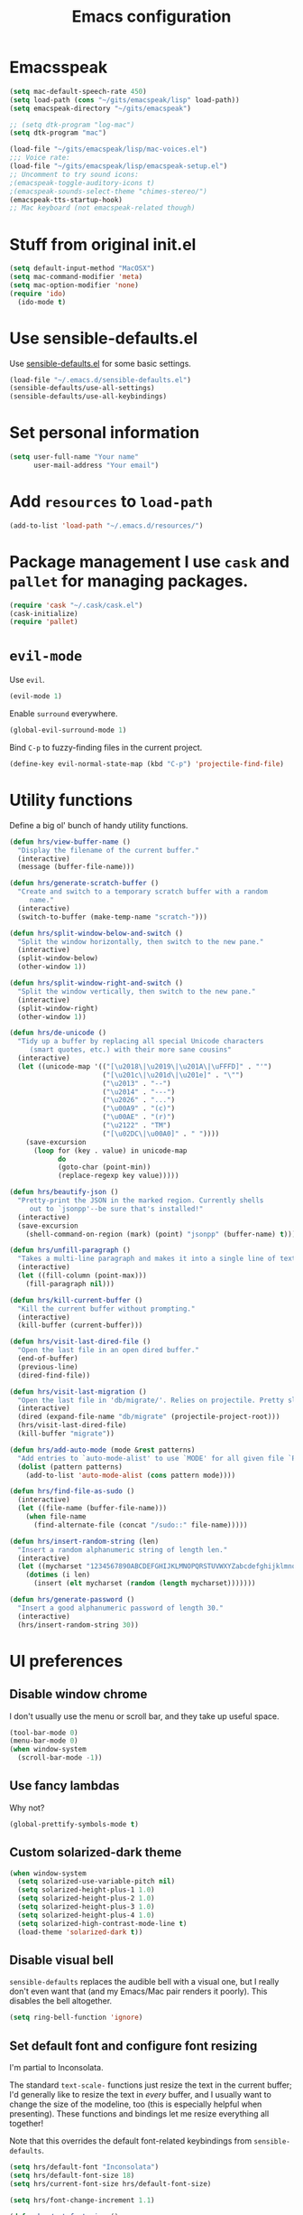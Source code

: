 #+TITLE: Emacs configuration

* Emacsspeak

#+BEGIN_SRC emacs-lisp :tangle yes
  (setq mac-default-speech-rate 450)
  (setq load-path (cons "~/gits/emacspeak/lisp" load-path))
  (setq emacspeak-directory "~/gits/emacspeak")

  ;; (setq dtk-program "log-mac")
  (setq dtk-program "mac")

  (load-file "~/gits/emacspeak/lisp/mac-voices.el")
  ;;; Voice rate:
  (load-file "~/gits/emacspeak/lisp/emacspeak-setup.el")
  ;; Uncomment to try sound icons:
  ;(emacspeak-toggle-auditory-icons t)
  ;(emacspeak-sounds-select-theme "chimes-stereo/")
  (emacspeak-tts-startup-hook)
  ;; Mac keyboard (not emacspeak-related though)
#+END_SRC

* Stuff from original init.el

#+BEGIN_SRC emacs-lisp :tangle yes
  (setq default-input-method "MacOSX")
  (setq mac-command-modifier 'meta)
  (setq mac-option-modifier 'none)
  (require 'ido)
    (ido-mode t)
#+END_SRC

* Use sensible-defaults.el

Use [[https://github.com/hrs/sensible-defaults.el][sensible-defaults.el]] for some basic settings.

#+BEGIN_SRC emacs-lisp :tangle yes
  (load-file "~/.emacs.d/sensible-defaults.el")
  (sensible-defaults/use-all-settings)
  (sensible-defaults/use-all-keybindings)
#+END_SRC

* Set personal information

#+BEGIN_SRC emacs-lisp :tangle no
  (setq user-full-name "Your name"
        user-mail-address "Your email")
#+END_SRC

* Add =resources= to =load-path=

#+BEGIN_SRC emacs-lisp :tangle no
  (add-to-list 'load-path "~/.emacs.d/resources/")
#+END_SRC

* Package management I use =cask= and =pallet= for managing packages.

#+BEGIN_SRC emacs-lisp :tangle no
  (require 'cask "~/.cask/cask.el")
  (cask-initialize)
  (require 'pallet)
#+END_SRC

* =evil-mode=

Use =evil=.

#+BEGIN_SRC emacs-lisp :tangle no
  (evil-mode 1)
#+END_SRC

Enable =surround= everywhere.

#+BEGIN_SRC emacs-lisp :tangle no
  (global-evil-surround-mode 1)
#+END_SRC

Bind =C-p= to fuzzy-finding files in the current project.

#+BEGIN_SRC emacs-lisp :tangle no
  (define-key evil-normal-state-map (kbd "C-p") 'projectile-find-file)
#+END_SRC

* Utility functions

Define a big ol' bunch of handy utility functions.

#+BEGIN_SRC emacs-lisp :tangle yes
  (defun hrs/view-buffer-name ()
    "Display the filename of the current buffer."
    (interactive)
    (message (buffer-file-name)))

  (defun hrs/generate-scratch-buffer ()
    "Create and switch to a temporary scratch buffer with a random
       name."
    (interactive)
    (switch-to-buffer (make-temp-name "scratch-")))

  (defun hrs/split-window-below-and-switch ()
    "Split the window horizontally, then switch to the new pane."
    (interactive)
    (split-window-below)
    (other-window 1))

  (defun hrs/split-window-right-and-switch ()
    "Split the window vertically, then switch to the new pane."
    (interactive)
    (split-window-right)
    (other-window 1))

  (defun hrs/de-unicode ()
    "Tidy up a buffer by replacing all special Unicode characters
       (smart quotes, etc.) with their more sane cousins"
    (interactive)
    (let ((unicode-map '(("[\u2018\|\u2019\|\u201A\|\uFFFD]" . "'")
                         ("[\u201c\|\u201d\|\u201e]" . "\"")
                         ("\u2013" . "--")
                         ("\u2014" . "---")
                         ("\u2026" . "...")
                         ("\u00A9" . "(c)")
                         ("\u00AE" . "(r)")
                         ("\u2122" . "TM")
                         ("[\u02DC\|\u00A0]" . " "))))
      (save-excursion
        (loop for (key . value) in unicode-map
              do
              (goto-char (point-min))
              (replace-regexp key value)))))

  (defun hrs/beautify-json ()
    "Pretty-print the JSON in the marked region. Currently shells
       out to `jsonpp'--be sure that's installed!"
    (interactive)
    (save-excursion
      (shell-command-on-region (mark) (point) "jsonpp" (buffer-name) t)))

  (defun hrs/unfill-paragraph ()
    "Takes a multi-line paragraph and makes it into a single line of text."
    (interactive)
    (let ((fill-column (point-max)))
      (fill-paragraph nil)))

  (defun hrs/kill-current-buffer ()
    "Kill the current buffer without prompting."
    (interactive)
    (kill-buffer (current-buffer)))

  (defun hrs/visit-last-dired-file ()
    "Open the last file in an open dired buffer."
    (end-of-buffer)
    (previous-line)
    (dired-find-file))

  (defun hrs/visit-last-migration ()
    "Open the last file in 'db/migrate/'. Relies on projectile. Pretty sloppy."
    (interactive)
    (dired (expand-file-name "db/migrate" (projectile-project-root)))
    (hrs/visit-last-dired-file)
    (kill-buffer "migrate"))

  (defun hrs/add-auto-mode (mode &rest patterns)
    "Add entries to `auto-mode-alist' to use `MODE' for all given file `PATTERNS'."
    (dolist (pattern patterns)
      (add-to-list 'auto-mode-alist (cons pattern mode))))

  (defun hrs/find-file-as-sudo ()
    (interactive)
    (let ((file-name (buffer-file-name)))
      (when file-name
        (find-alternate-file (concat "/sudo::" file-name)))))

  (defun hrs/insert-random-string (len)
    "Insert a random alphanumeric string of length len."
    (interactive)
    (let ((mycharset "1234567890ABCDEFGHIJKLMNOPQRSTUVWXYZabcdefghijklmnopqrstyvwxyz"))
      (dotimes (i len)
        (insert (elt mycharset (random (length mycharset)))))))

  (defun hrs/generate-password ()
    "Insert a good alphanumeric password of length 30."
    (interactive)
    (hrs/insert-random-string 30))
#+END_SRC

* UI preferences
** Disable window chrome

I don't usually use the menu or scroll bar, and they take up useful space.

#+BEGIN_SRC emacs-lisp :tangle no
  (tool-bar-mode 0)
  (menu-bar-mode 0)
  (when window-system
    (scroll-bar-mode -1))
#+END_SRC

** Use fancy lambdas

Why not?

#+BEGIN_SRC emacs-lisp :tangle no
  (global-prettify-symbols-mode t)
#+END_SRC

** Custom solarized-dark theme

#+BEGIN_SRC emacs-lisp :tangle no
  (when window-system
    (setq solarized-use-variable-pitch nil)
    (setq solarized-height-plus-1 1.0)
    (setq solarized-height-plus-2 1.0)
    (setq solarized-height-plus-3 1.0)
    (setq solarized-height-plus-4 1.0)
    (setq solarized-high-contrast-mode-line t)
    (load-theme 'solarized-dark t))
 #+END_SRC

** Disable visual bell

=sensible-defaults= replaces the audible bell with a visual one, but I really
don't even want that (and my Emacs/Mac pair renders it poorly). This disables
the bell altogether.

#+BEGIN_SRC emacs-lisp :tangle no
  (setq ring-bell-function 'ignore)
#+END_SRC

** Set default font and configure font resizing

I'm partial to Inconsolata.

The standard =text-scale-= functions just resize the text in the current buffer;
I'd generally like to resize the text in /every/ buffer, and I usually want to
change the size of the modeline, too (this is especially helpful when
presenting). These functions and bindings let me resize everything all together!

Note that this overrides the default font-related keybindings from
=sensible-defaults=.

#+BEGIN_SRC emacs-lisp :tangle yes
  (setq hrs/default-font "Inconsolata")
  (setq hrs/default-font-size 18)
  (setq hrs/current-font-size hrs/default-font-size)

  (setq hrs/font-change-increment 1.1)

  (defun hrs/set-font-size ()
    "Set the font to `hrs/default-font' at `hrs/current-font-size'."
    (set-frame-font
     (concat hrs/default-font "-" (number-to-string hrs/current-font-size))))

  (defun hrs/reset-font-size ()
    "Change font size back to `hrs/default-font-size'."
    (interactive)
    (setq hrs/current-font-size hrs/default-font-size)
    (hrs/set-font-size))

  (defun hrs/increase-font-size ()
    "Increase current font size by a factor of `hrs/font-change-increment'."
    (interactive)
    (setq hrs/current-font-size
          (ceiling (* hrs/current-font-size hrs/font-change-increment)))
    (hrs/set-font-size))

  (defun hrs/decrease-font-size ()
    "Decrease current font size by a factor of `hrs/font-change-increment', down to a minimum size of 1."
    (interactive)
    (setq hrs/current-font-size
          (max 1
               (floor (/ hrs/current-font-size hrs/font-change-increment))))
    (hrs/set-font-size))

  (define-key global-map (kbd "C-)") 'hrs/reset-font-size)
  (define-key global-map (kbd "C-+") 'hrs/increase-font-size)
  (define-key global-map (kbd "C-=") 'hrs/increase-font-size)
  (define-key global-map (kbd "C-_") 'hrs/decrease-font-size)
  (define-key global-map (kbd "C--") 'hrs/decrease-font-size)

  (hrs/reset-font-size)
#+END_SRC

** Highlight the current line

=global-hl-line-mode= softly highlights the background color of the line
containing point. It makes it a bit easier to find point, and it's useful when
pairing or presenting code.

#+BEGIN_SRC emacs-lisp :tangle yes
  (when window-system
    (global-hl-line-mode))
#+END_SRC

** Hide certain modes from the modeline

I'd rather have only a few necessary mode identifiers on my modeline. This
either hides or "renames" a variety of major or minor modes using the =diminish=
package.

#+BEGIN_SRC emacs-lisp :tangle yes
  (defmacro diminish-minor-mode (filename mode &optional abbrev)
    `(eval-after-load (symbol-name ,filename)
       '(diminish ,mode ,abbrev)))

  (defmacro diminish-major-mode (mode-hook abbrev)
    `(add-hook ,mode-hook
               (lambda () (setq mode-name ,abbrev))))

  (diminish-minor-mode 'abbrev 'abbrev-mode)
  (diminish-minor-mode 'simple 'auto-fill-function)
  (diminish-minor-mode 'company 'company-mode)
  (diminish-minor-mode 'eldoc 'eldoc-mode)
  (diminish-minor-mode 'flycheck 'flycheck-mode)
  (diminish-minor-mode 'flyspell 'flyspell-mode)
  (diminish-minor-mode 'global-whitespace 'global-whitespace-mode)
  (diminish-minor-mode 'projectile 'projectile-mode)
  (diminish-minor-mode 'ruby-end 'ruby-end-mode)
  (diminish-minor-mode 'subword 'subword-mode)
  (diminish-minor-mode 'undo-tree 'undo-tree-mode)
  (diminish-minor-mode 'yard-mode 'yard-mode)
  (diminish-minor-mode 'yasnippet 'yas-minor-mode)
  (diminish-minor-mode 'wrap-region 'wrap-region-mode)

  (diminish-minor-mode 'paredit 'paredit-mode " π")

  (diminish-major-mode 'emacs-lisp-mode-hook "el")
  (diminish-major-mode 'haskell-mode-hook "λ=")
  (diminish-major-mode 'lisp-interaction-mode-hook "λ")
  (diminish-major-mode 'python-mode-hook "Py")
#+END_SRC

** Highlight uncommitted changes

Use the =diff-hl= package to highlight changed-and-uncommitted lines when
programming.

#+BEGIN_SRC emacs-lisp :tangle no
  (require 'diff-hl)

  (add-hook 'prog-mode-hook 'turn-on-diff-hl-mode)
  (add-hook 'vc-dir-mode-hook 'turn-on-diff-hl-mode)
#+END_SRC

* Programming customizations

I like shallow indentation, but tabs are displayed as 8 characters by default.
This reduces that.

#+BEGIN_SRC emacs-lisp :tangle no
  (setq-default tab-width 2)
#+END_SRC

** CSS and Sass

Indent 2 spaces and use =rainbow-mode= to display color-related words in the
color they describe.

#+BEGIN_SRC emacs-lisp :tangle no
  (add-hook 'css-mode-hook
            (lambda ()
              (rainbow-mode)
              (setq css-indent-offset 2)))

  (add-hook 'scss-mode-hook 'rainbow-mode)
#+END_SRC

Don't compile the current file every time I save.

#+BEGIN_SRC emacs-lisp :tangle no
  (setq scss-compile-at-save nil)
#+END_SRC

** Haskell

Enable =haskell-doc-mode=, which displays the type signature of a function, and
use smart indentation.

#+BEGIN_SRC emacs-lisp :tangle no
  (setq exec-path (append exec-path (list "~/.cabal/bin")))
#+END_SRC

#+BEGIN_SRC emacs-lisp :tangle no
  (add-hook 'haskell-mode-hook
            (lambda ()
              (haskell-doc-mode)
              (turn-on-haskell-indent)
              (ghc-init)))
#+END_SRC

** JavaScript and CoffeeScript

Indent everything by 2 spaces.

#+BEGIN_SRC emacs-lisp :tangle no
  (setq js-indent-level 2)

  (add-hook 'coffee-mode-hook
            (lambda ()
              (yas-minor-mode 1)
              (setq coffee-tab-width 2)))
#+END_SRC

** Lisps

All the lisps have some shared features, so we want to do the same things for
all of them. That includes using =paredit-mode= to balance parentheses (and
more!), =rainbow-delimiters= to color matching parentheses, and highlighting the
whole expression when point is on a paren.

#+BEGIN_SRC emacs-lisp :tangle yes
  (setq lispy-mode-hooks
        '(clojure-mode-hook
          emacs-lisp-mode-hook
          lisp-mode-hook
          scheme-mode-hook))

  (dolist (hook lispy-mode-hooks)
    (add-hook hook (lambda ()
                     (setq show-paren-style 'expression)
                     (paredit-mode)
                     (rainbow-delimiters-mode))))
#+END_SRC

If I'm writing in Emacs lisp I'd like to use =eldoc-mode= to display
documentation.

#+BEGIN_SRC emacs-lisp :tangle no
  (add-hook 'emacs-lisp-mode-hook 'eldoc-mode)
#+END_SRC

My own silly language ([[https://github.com/hrs/blueprint][blueprint]]) is close enough to Scheme that it can use the
same mode.

#+BEGIN_SRC emacs-lisp :tangle no
  (hrs/add-auto-mode 'scheme-mode "\\.blu$")
#+END_SRC

** Magit

The default behavior of =magit= is to ask before pushing. I haven't had any
problems with accidentally pushing, so I'd rather not confirm that every time.

#+BEGIN_SRC emacs-lisp :tangle no
  (setq magit-push-always-verify nil)
#+END_SRC

I sometimes use =git= from the terminal, and I'll use =emacsclient --tty= to
write commits. I'd like to be in the insert state when my editor pops open for
that.

#+BEGIN_SRC emacs-lisp :tangle no
  (add-hook 'with-editor-mode-hook 'evil-insert-state)
#+END_SRC

** Prolog

I don't write a lot of Prolog, but (oddly enough) I write more Prolog than Perl.

#+BEGIN_SRC emacs-lisp :tangle no
  (hrs/add-auto-mode 'prolog-mode "\\.pl$")
#+END_SRC

** Projectile

Projectile's default binding of =projectile-ag= to =C-c p s s= is clunky enough
that I rarely use it (and forget it when I need it). This binds the
easier-to-type =C-c C-v= and =C-c v= to useful searches.

#+BEGIN_SRC emacs-lisp :tangle no
  (defun hrs/search-project-for-symbol-at-point ()
    "Use `projectile-ag' to search the current project for `symbol-at-point'."
    (interactive)
    (projectile-ag (projectile-symbol-at-point)))

  (global-set-key (kbd "C-c v") 'projectile-ag)
  (global-set-key (kbd "C-c C-v") 'hrs/search-project-for-symbol-at-point)
#+END_SRC

** Python

Indent 2 spaces.

#+BEGIN_SRC emacs-lisp :tangle no
  (setq python-indent 2)
#+END_SRC

** Ruby and RSpec

I use =chruby= to switch between versions of Ruby. This sets a default version
to use within Emacs (for things like =xmp= or =rspec=).

#+BEGIN_SRC emacs-lisp :tangle no
  (chruby "ruby-2.3.0")
#+END_SRC

=rcodetools= provides =xmp=, which lets me evaluate a Ruby buffer and display
the results in "magic" (=# =>=) comments.

I disable warnings in Ruby because I disagree with a few of them (complaining
about private =attr_reader=, especially) and they gunk up my buffer.

#+BEGIN_SRC emacs-lisp :tangle no
  (setq xmpfilter-command-name
        "ruby -S xmpfilter --no-warnings --dev --fork --detect-rbtest")
  (require 'rcodetools)
#+END_SRC

There are a bunch of things I'd like to do when I open a Ruby buffer:

- I don't want to insert an encoding comment.
- I want to enable =yas=, =rspec=, =yard=, =flycheck=, and =projectile-rails=.
- I'd like my RSpec tests to be run in a random order, and I'd like the output
  to be colored.
- =C-c C-c= should run =xmp=, to do that nifty "eval into comments" trick.

#+BEGIN_SRC emacs-lisp :tangle no
  (add-hook 'ruby-mode-hook
            (lambda ()
              (setq ruby-insert-encoding-magic-comment nil)
              (yas-minor-mode)
              (rspec-mode)
              (yard-mode)
              (flycheck-mode)
              (local-set-key "\r" 'newline-and-indent)
              (setq rspec-command-options "--color --order random")
              (define-key ruby-mode-map (kbd "C-c C-c") 'xmp)
              (projectile-rails-mode)))
#+END_SRC

I associate =ruby-mode= with Gemfiles, gemspecs, Rakefiles, and Vagrantfiles.

#+BEGIN_SRC emacs-lisp :tangle no
  (hrs/add-auto-mode
   'ruby-mode
   "\\Gemfile$"
   "\\.rake$"
   "\\.gemspec$"
   "\\Guardfile$"
   "\\Rakefile$"
   "\\Vagrantfile$"
   "\\Vagrantfile.local$")
#+END_SRC

When running RSpec tests I'd like to scroll to the first error.

#+BEGIN_SRC emacs-lisp :tangle no
  (add-hook 'rspec-compilation-mode-hook
            (lambda ()
              (make-local-variable 'compilation-scroll-output)
              (setq compilation-scroll-output 'first-error)))
#+END_SRC

** =sh=

Indent with 2 spaces.

#+BEGIN_SRC emacs-lisp :tangle no
  (add-hook 'sh-mode-hook
            (lambda ()
              (setq sh-basic-offset 2
                    sh-indentation 2)))
#+END_SRC

** Slim

If I'm editing Slim templates I'm probably in a Rails project. In that case, I'd
like to still be able to run my tests from a Slim buffer.

#+BEGIN_SRC emacs-lisp :tangle no
  (add-hook 'slim-mode-hook 'rspec-mode)
#+END_SRC

** =web-mode=

If I'm in =web-mode=, I'd like to:

- Color color-related words with =rainbow-mode=.
- Still be able to run RSpec tests from =web-mode= buffers.
- Indent everything with 2 spaces.

#+BEGIN_SRC emacs-lisp :tangle no
  (add-hook 'web-mode-hook
            (lambda ()
              (rainbow-mode)
              (rspec-mode)
              (setq web-mode-markup-indent-offset 2)))
#+END_SRC

Use =web-mode= with embedded Ruby files, regular HTML, and PHP.

#+BEGIN_SRC emacs-lisp :tangle no
  (hrs/add-auto-mode
   'web-mode
   "\\.erb$"
   "\\.html$"
   "\\.php$"
   "\\.rhtml$")
#+END_SRC

** YAML

If I'm editing YAML I'm usually in a Rails project. I'd like to be able to run
the tests from any buffer.

#+BEGIN_SRC emacs-lisp :tangle no
  (add-hook 'yaml-mode-hook 'rspec-mode)
#+END_SRC

* Terminal

I use =multi-term= to manage my shell sessions.

Use a login shell:

#+BEGIN_SRC emacs-lisp :tangle no
  (setq multi-term-program-switches "--login")
#+END_SRC

I'd rather not use Evil in the terminal. It's not especially useful (I don't use
vi bindings in xterm) and it shadows useful keybindings (=C-d= for EOF, for
example).

#+BEGIN_SRC emacs-lisp :tangle no
  (evil-set-initial-state 'term-mode 'emacs)
#+END_SRC

I add a bunch of hooks to =term-mode=:

- I'd like links (URLs, etc) to be clickable.
- Yanking in =term-mode= doesn't quite work. The text from the paste appears in
  the buffer but isn't sent to the shell process. This correctly binds =C-y= and
  middle-click to yank the way we'd expect.
- I bind =M-o= to quickly change windows. I'd like that in terminals, too.
- I don't want to perform =yasnippet= expansion when tab-completing.

#+BEGIN_SRC emacs-lisp :tangle no
  (defun hrs/term-paste (&optional string)
    (interactive)
    (process-send-string
     (get-buffer-process (current-buffer))
     (if string string (current-kill 0))))

  (add-hook 'term-mode-hook
            (lambda ()
              (goto-address-mode)
              (define-key term-raw-map (kbd "C-y") 'hrs/term-paste)
              (define-key term-raw-map (kbd "<mouse-2>") 'hrs/term-paste)
              (define-key term-raw-map (kbd "M-o") 'other-window)
              (setq yas-dont-activate t)))
#+END_SRC

* Publishing and task management with Org-mode

** Display preferences

I like to see an outline of pretty bullets instead of a list of asterisks.

#+BEGIN_SRC emacs-lisp :tangle yes
  (add-hook 'org-mode-hook
            (lambda ()
              (org-bullets-mode t)))
#+END_SRC

I like seeing a little downward-pointing arrow instead of the usual ellipsis
(=...=) that org displays when there's stuff under a header.

#+BEGIN_SRC emacs-lisp :tangle yes
  (setq org-ellipsis "⤵")
#+END_SRC

Use syntax highlighting in source blocks while editing.

#+BEGIN_SRC emacs-lisp :tangle yes
  (setq org-src-fontify-natively t)
#+END_SRC

Make TAB act as if it were issued in a buffer of the language's major mode.

#+BEGIN_SRC emacs-lisp :tangle yes
  (setq org-src-tab-acts-natively t)
#+END_SRC

When editing a code snippet, use the current window rather than popping open a
new one (which shows the same information).

#+BEGIN_SRC emacs-lisp :tangle yes
  (setq org-src-window-setup 'current-window)
#+END_SRC

** Task and org-capture management

Store my org files in =~/org=, maintain an inbox in Dropbox, define the location
of an index file (my main todo list), and archive finished tasks in
=~/org/archive.org=.

#+BEGIN_SRC emacs-lisp :tangle no
  (setq org-directory "~/org")

  (defun org-file-path (filename)
    "Return the absolute address of an org file, given its relative name."
    (concat (file-name-as-directory org-directory) filename))

  (setq org-inbox-file "~/Dropbox/inbox.org")
  (setq org-index-file (org-file-path "index.org"))
  (setq org-archive-location
        (concat (org-file-path "archive.org") "::* From %s"))
#+END_SRC

I use [[http://agiletortoise.com/drafts/][Drafts]] to create new tasks, format them according to a template, and
append them to an "inbox.org" file in my Dropbox. This function lets me import
them easily from that inbox file to my index.

#+BEGIN_SRC emacs-lisp :tangle no
  (defun hrs/copy-tasks-from-inbox ()
    (when (file-exists-p org-inbox-file)
      (save-excursion
        (find-file org-index-file)
        (goto-char (point-max))
        (insert-file-contents org-inbox-file)
        (delete-file org-inbox-file))))
#+END_SRC

I store all my todos in =~/org/index.org=, so I'd like to derive my agenda from
there.

#+BEGIN_SRC emacs-lisp :tangle no
  (setq org-agenda-files (list org-index-file))
#+END_SRC

Hitting =C-c C-x C-s= will mark a todo as done and move it to an appropriate
place in the archive.

#+BEGIN_SRC emacs-lisp :tangle no
  (defun mark-done-and-archive ()
    "Mark the state of an org-mode item as DONE and archive it."
    (interactive)
    (org-todo 'done)
    (org-archive-subtree))

  (define-key global-map "\C-c\C-x\C-s" 'mark-done-and-archive)
#+END_SRC

Record the time that a todo was archived.

#+BEGIN_SRC emacs-lisp :tangle yes
  (setq org-log-done 'time)
#+END_SRC

**** Capturing tasks

Define a few common tasks as capture templates. Specifically, I frequently:

- Record ideas for future blog posts in =~/org/blog-ideas.org=,
- Keep a running grocery list in =~/org/groceries.org=, and
- Maintain a todo list in =~/org/index.org=.

#+BEGIN_SRC emacs-lisp :tangle no
  (setq org-capture-templates
        '(("b" "Blog idea"
           entry
           (file (org-file-path "blog-ideas.org"))
           "* TODO %?\n")

          ("g" "Groceries"
           checkitem
           (file (org-file-path "groceries.org")))

          ("l" "Today I Learned..."
           entry
           (file+datetree (org-file-path "til.org"))
           "* %?\n")

          ("r" "Reading"
           checkitem
           (file (org-file-path "to-read.org")))

          ("t" "Todo"
           entry
           (file org-index-file)
           "* TODO %?\n")))
#+END_SRC

When I'm starting an org capture template I'd like to begin in insert mode. I'm
opening it up in order to start typing something, so this skips a step.

#+BEGIN_SRC emacs-lisp :tangle no
  (add-hook 'org-capture-mode-hook 'evil-insert-state)
#+END_SRC

**** Keybindings

Bind a few handy keys.

#+BEGIN_SRC emacs-lisp :tangle no
  (define-key global-map "\C-cl" 'org-store-link)
  (define-key global-map "\C-ca" 'org-agenda)
  (define-key global-map "\C-cc" 'org-capture)
#+END_SRC

Hit =C-c i= to quickly open up my todo list.

#+BEGIN_SRC emacs-lisp :tangle no
  (defun open-index-file ()
    "Open the master org TODO list."
    (interactive)
    (hrs/copy-tasks-from-inbox)
    (find-file org-index-file)
    (flycheck-mode -1)
    (end-of-buffer))

  (global-set-key (kbd "C-c i") 'open-index-file)
#+END_SRC

Hit =M-n= to quickly open up a capture template for a new todo.

#+BEGIN_SRC emacs-lisp :tangle no
  (defun org-capture-todo ()
    (interactive)
    (org-capture :keys "t"))

  (global-set-key (kbd "M-n") 'org-capture-todo)
  (add-hook 'gfm-mode-hook
            (lambda () (local-set-key (kbd "M-n") 'org-capture-todo)))
  (add-hook 'haskell-mode-hook
            (lambda () (local-set-key (kbd "M-n") 'org-capture-todo)))
#+END_SRC

** Exporting

Allow export to markdown and beamer (for presentations).

#+BEGIN_SRC emacs-lisp :tangle no
  (require 'ox-md)
  (require 'ox-beamer)
#+END_SRC

Allow =babel= to evaluate Emacs lisp, Ruby, dot, or Gnuplot code.

#+BEGIN_SRC emacs-lisp :tangle no
  (org-babel-do-load-languages
   'org-babel-load-languages
   '((emacs-lisp . t)
     (ruby . t)
     (dot . t)
     (gnuplot . t)))
#+END_SRC

#+BEGIN_SRC emacs-lisp :tangle yes
  (org-babel-do-load-languages
   'org-babel-load-languages
   '((ditaa . t)))
#+END_SRC

Don't ask before evaluating code blocks.

#+BEGIN_SRC emacs-lisp :tangle no
  (setq org-confirm-babel-evaluate nil)
#+END_SRC

Associate the "dot" language with the =graphviz-dot= major mode.

#+BEGIN_SRC emacs-lisp :tangle no
  (add-to-list 'org-src-lang-modes '("dot" . graphviz-dot))
#+END_SRC

Translate regular ol' straight quotes to typographically-correct curly quotes
when exporting.

#+BEGIN_SRC emacs-lisp :tangle no
  (setq org-export-with-smart-quotes t)
#+END_SRC

**** Exporting to HTML

Don't include a footer with my contact and publishing information at the bottom
of every exported HTML document.

#+BEGIN_SRC emacs-lisp :tangle no
  (setq org-html-postamble nil)
#+END_SRC

**** Exporting to PDF

I want to produce PDFs with syntax highlighting in the code. The best way to do
that seems to be with the =minted= package, but that package shells out to
=pygments= to do the actual work. =pdflatex= usually disallows shell commands;
this enables that.

#+BEGIN_SRC emacs-lisp :tangle no
  (setq org-latex-pdf-process
        '("pdflatex -shell-escape -interaction nonstopmode -output-directory %o %f"
          "pdflatex -shell-escape -interaction nonstopmode -output-directory %o %f"
          "pdflatex -shell-escape -interaction nonstopmode -output-directory %o %f"))
#+END_SRC

Include the =minted= package in all of my LaTeX exports.

#+BEGIN_SRC emacs-lisp :tangle no
  (add-to-list 'org-latex-packages-alist '("" "minted"))
  (setq org-latex-listings 'minted)
#+END_SRC

**** Exporting projects

I have a few Org project definitions that I maintain in a separate elisp file.

#+BEGIN_SRC emacs-lisp :tangle no
  (load-file ".emacs.d/projects.el")
#+END_SRC

** TeX configuration

I rarely write LaTeX directly any more, but I often export through it with
org-mode, so I'm keeping them together.

Automatically parse the file after loading it.

#+BEGIN_SRC emacs-lisp :tangle no
  (setq TeX-parse-self t)
#+END_SRC

Always use =pdflatex= when compiling LaTeX documents. I don't really have any
use for DVIs.

#+BEGIN_SRC emacs-lisp :tangle no
  (setq TeX-PDF-mode t)
#+END_SRC

Enable a minor mode for dealing with math (it adds a few useful keybindings),
and always treat the current file as the "main" file. That's intentional, since
I'm usually actually in an org document.

#+BEGIN_SRC emacs-lisp :tangle no
  (add-hook 'LaTeX-mode-hook
            (lambda ()
              (LaTeX-math-mode)
              (setq TeX-master t)))
#+END_SRC

* =dired=

Load up the assorted =dired= extensions.

#+BEGIN_SRC emacs-lisp :tangle no
  (require 'dired-x)
  (require 'dired+)
  (require 'dired-open)
#+END_SRC

Open media with the appropriate programs.

#+BEGIN_SRC emacs-lisp :tangle no
  (setq dired-open-extensions
        '(("pdf" . "evince")
          ("mkv" . "vlc")
          ("mp4" . "vlc")
          ("avi" . "vlc")))
#+END_SRC

These are the switches that get passed to =ls= when =dired= gets a list of
files. We're using:

- =l=: Use the long listing format.
- =h=: Use human-readable sizes.
- =v=: Sort numbers naturally.
- =A=: Almost all. Doesn't include "=.=" or "=..=".

#+BEGIN_SRC emacs-lisp :tangle no
  (setq-default dired-listing-switches "-lhvA")
#+END_SRC

Use "j" and "k" to move around in =dired=.

#+BEGIN_SRC emacs-lisp :tangle no
  (evil-define-key 'normal dired-mode-map (kbd "j") 'dired-next-line)
  (evil-define-key 'normal dired-mode-map (kbd "k") 'dired-previous-line)
#+END_SRC

Kill buffers of files/directories that are deleted in =dired=.

#+BEGIN_SRC emacs-lisp :tangle no
  (setq dired-clean-up-buffers-too t)
#+END_SRC

Always copy directories recursively instead of asking every time.

#+BEGIN_SRC emacs-lisp :tangle no
  (setq dired-recursive-copies 'always)
#+END_SRC

Ask before recursively /deleting/ a directory, though.

#+BEGIN_SRC emacs-lisp :tangle no
  (setq dired-recursive-deletes 'top)
#+END_SRC

* Editing settings

** Always kill current buffer

Assume that I always want to kill the current buffer when hitting =C-x k=.

#+BEGIN_SRC emacs-lisp :tangle yes
  (global-set-key (kbd "C-x k") 'hrs/kill-current-buffer)
#+END_SRC

** Look for executables in =/usr/local/bin=.

#+BEGIN_SRC emacs-lisp :tangle yes
  (setq exec-path (append exec-path '("/usr/local/bin")))
#+END_SRC
** Use =company-mode= everywhere

#+BEGIN_SRC emacs-lisp :tangle yes
  (add-hook 'after-init-hook 'global-company-mode)
#+END_SRC

** Always indent with spaces

Never use tabs. Tabs are the devil’s whitespace.

#+BEGIN_SRC emacs-lisp :tangle no
  (setq-default indent-tabs-mode nil)
#+END_SRC

** Configure yasnippet

I keep my snippets in =~/.emacs/snippets/text-mode=, and I always want =yasnippet=
enabled.

#+BEGIN_SRC emacs-lisp :tangle no
  (setq yas-snippet-dirs '("~/.emacs.d/snippets/text-mode"))
  (yas-global-mode 1)
#+END_SRC

I /don’t/ want =ido= to automatically indent the snippets it inserts. Sometimes
this looks pretty bad (when indenting org-mode, for example, or trying to guess
at the correct indentation for Python).

#+BEGIN_SRC emacs-lisp :tangle no
  (setq yas/indent-line nil)
#+END_SRC

** Configure =abbrev-mode=

My email address is too long, so I like to keep some personal information as
abbreviations.

I'm prefixing them with semicolons to avoid collisions with real words.

#+BEGIN_SRC emacs-lisp :tangle no
  (define-abbrev-table 'global-abbrev-table
    '((";name" "Harry R. Schwartz")
      (";email" "hello@harryrschwartz.com")
      (";tb" "harry@thoughtbot.com")
      (";site" "http://harryrschwartz.com")))
#+END_SRC

Always enable =abbrev-mode=:

#+BEGIN_SRC emacs-lisp :tangle no
  (setq-default abbrev-mode t)
#+END_SRC

** Configure =ido=

#+BEGIN_SRC emacs-lisp :tangle no
  (setq ido-enable-flex-matching t)
  (setq ido-everywhere t)
  (ido-mode 1)
  (ido-ubiquitous)
  (flx-ido-mode 1) ; better/faster matching
  (setq ido-create-new-buffer 'always) ; don't confirm to create new buffers
  (ido-vertical-mode 1)
  (setq ido-vertical-define-keys 'C-n-and-C-p-only)
#+END_SRC

** Use =smex= to handle =M-x= with =ido=

#+BEGIN_SRC emacs-lisp :tangle no
  (smex-initialize)

  (global-set-key (kbd "M-x") 'smex)
  (global-set-key (kbd "M-X") 'smex-major-mode-commands)
#+END_SRC

** Editing with Markdown

Because I can't always use =org=.

I'd like spell-checking running when editing Markdown.

#+BEGIN_SRC emacs-lisp :tangle no
  (add-hook 'gfm-mode-hook 'flyspell-mode)
#+END_SRC

Associate =.md= files with GitHub-flavored Markdown.

#+BEGIN_SRC emacs-lisp :tangle no
  (hrs/add-auto-mode 'gfm-mode "\\.md$")
#+END_SRC

Use =pandoc= to render the results.

#+BEGIN_SRC emacs-lisp :tangle no
  (setq markdown-command "pandoc --standalone --mathjax --from=markdown")
#+END_SRC

** Wrap paragraphs automatically

=AutoFillMode= automatically wraps paragraphs, kinda like hitting =M-q=. I wrap
a lot of paragraphs, so this automatically wraps 'em when I'm writing text,
Markdown, or Org.

#+BEGIN_SRC emacs-lisp :tangle no
  (add-hook 'text-mode-hook 'turn-on-auto-fill)
  (add-hook 'gfm-mode-hook 'turn-on-auto-fill)
  (add-hook 'org-mode-hook 'turn-on-auto-fill)
#+END_SRC

Sometimes, though, I don't wanna wrap text. This toggles wrapping with =C-c q=:

#+BEGIN_SRC emacs-lisp :tangle no
  (global-set-key (kbd "C-c q") 'auto-fill-mode)
#+END_SRC

** Linting prose

I use [[http://proselint.com/][proselint]] to check my prose for common errors. This creates a flycheck
checker that runs proselint in texty buffers and displays my errors.

#+BEGIN_SRC emacs-lisp :tangle no
  (require 'flycheck)

  (flycheck-define-checker proselint
    "A linter for prose."
    :command ("proselint" source-inplace)
    :error-patterns
    ((warning line-start (file-name) ":" line ":" column ": "
              (id (one-or-more (not (any " "))))
              (message (one-or-more not-newline)
                       (zero-or-more "\n" (any " ") (one-or-more not-newline)))
              line-end))
    :modes (text-mode markdown-mode gfm-mode org-mode))

  (add-to-list 'flycheck-checkers 'proselint)
#+END_SRC

Use flycheck in the appropriate buffers:

#+BEGIN_SRC emacs-lisp :tangle no
  (add-hook 'markdown-mode-hook #'flycheck-mode)
  (add-hook 'gfm-mode-hook #'flycheck-mode)
  (add-hook 'text-mode-hook #'flycheck-mode)
  (add-hook 'org-mode-hook #'flycheck-mode)
#+END_SRC

** Enable region case modification

#+BEGIN_SRC emacs-lisp :tangle no
  (put 'downcase-region 'disabled nil)
  (put 'upcase-region 'disabled nil)
#+END_SRC

** Switch windows when splitting

When splitting a window, I invariably want to switch to the new window. This
makes that automatic.

#+BEGIN_SRC emacs-lisp :tangle yes
  (global-set-key (kbd "C-x 2") 'hrs/split-window-below-and-switch)
  (global-set-key (kbd "C-x 3") 'hrs/split-window-right-and-switch)
#+END_SRC

** Mass editing of =grep= results

I like the idea of mass editing =grep= results the same way I can edit filenames
in =dired=. These keybindings allow me to use =C-x C-q= to start editing =grep=
results and =C-c C-c= to stop, just like in =dired=.

#+BEGIN_SRC emacs-lisp :tangle no
  (eval-after-load 'grep
    '(define-key grep-mode-map
      (kbd "C-x C-q") 'wgrep-change-to-wgrep-mode))

  (eval-after-load 'wgrep
    '(define-key grep-mode-map
      (kbd "C-c C-c") 'wgrep-finish-edit))

  (setq wgrep-auto-save-buffer t)
#+END_SRC

** Configure =wrap-region=

#+BEGIN_SRC emacs-lisp :tangle no
  (wrap-region-global-mode t)
  (wrap-region-add-wrapper "/" "/" nil 'ruby-mode)
  (wrap-region-add-wrapper "`" "`" nil '(markdown-mode ruby-mode))
#+END_SRC

** Split horizontally for temporary buffers

Horizonal splits are nicer for me, since I usually use a wide monitor. This is
handy for handling temporary buffers (like compilation or test output).

#+BEGIN_SRC emacs-lisp :tangle no
  (defun hrs/split-horizontally-for-temp-buffers ()
    (when (one-window-p t)
      (split-window-horizontally)))

  (add-hook 'temp-buffer-window-setup-hook
            'hrs/split-horizontally-for-temp-buffers)
#+END_SRC

** Use projectile everywhere

#+BEGIN_SRC emacs-lisp :tangle no
  (projectile-global-mode)
#+END_SRC

** Add a bunch of engines for =engine-mode=

Enable [[https://github.com/hrs/engine-mode][engine-mode]] and define a few useful engines.

#+BEGIN_SRC emacs-lisp :tangle no
  (require 'engine-mode)

  (defengine duckduckgo
    "https://duckduckgo.com/?q=%s"
    :keybinding "d")

  (defengine github
    "https://github.com/search?ref=simplesearch&q=%s"
    :keybinding "g")

  (defengine google
    "http://www.google.com/search?ie=utf-8&oe=utf-8&q=%s")

  (defengine rfcs
    "http://pretty-rfc.herokuapp.com/search?q=%s")

  (defengine stack-overflow
    "https://stackoverflow.com/search?q=%s"
    :keybinding "s")

  (defengine wikipedia
    "http://www.wikipedia.org/search-redirect.php?language=en&go=Go&search=%s"
    :keybinding "w")

  (defengine wiktionary
    "https://www.wikipedia.org/search-redirect.php?family=wiktionary&language=en&go=Go&search=%s")

  (engine-mode t)
#+END_SRC

* Set custom keybindings

Just a few handy functions.

#+BEGIN_SRC emacs-lisp :tangle yes
  (global-set-key (kbd "C-w") 'backward-kill-word)
  (global-set-key (kbd "C-x C-k") 'kill-region)
  (global-set-key (kbd "M-/") 'hippie-expand)
  (global-set-key (kbd "M-o") 'other-window)
  (global-set-key (kbd "M-#") 'sort-lines)
  (global-set-key (kbd "C-c s") 'multi-term)
  (global-set-key (kbd "C-x g") 'magit-status)
#+END_SRC

Remap when working in terminal Emacs.

#+BEGIN_SRC emacs-lisp :tangle no
  (define-key input-decode-map "\e[1;2A" [S-up])
#+END_SRC
